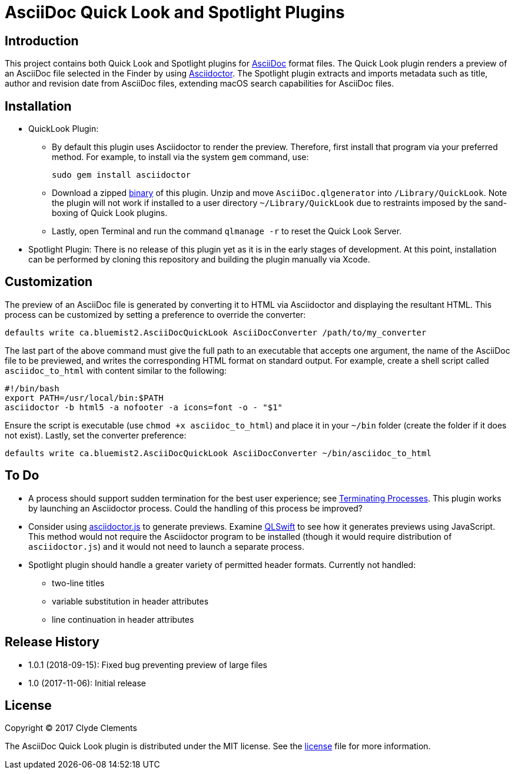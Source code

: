 = AsciiDoc Quick Look and Spotlight Plugins

:url-releases: https://github.com/clydeclements/AsciiDocQuickLook/releases
:url-what-is-asciidoc: http://asciidoctor.org/docs/what-is-asciidoc/
:url-asciidoctor: http://asciidoctor.org/
:url-terminating-processes: https://developer.apple.com/library/content/documentation/MacOSX/Conceptual/BPSystemStartup/Chapters/Lifecycle.html#//apple_ref/doc/uid/10000172i-SW3-114794-BAJIBGGI
:url-asciidoctorjs: http://asciidoctor.org/docs/install-and-use-asciidoctorjs
:url-qlswift: https://github.com/lexrus/QLSwift


== Introduction

This project contains both Quick Look and Spotlight plugins for
{url-what-is-asciidoc}[AsciiDoc] format files.
The Quick Look plugin renders a preview of an AsciiDoc file selected in the Finder
by using {url-asciidoctor}[Asciidoctor].
The Spotlight plugin extracts and imports metadata such as title, author and
revision date from AsciiDoc files, extending macOS search capabilities for
AsciiDoc files.

== Installation

* QuickLook Plugin:

** By default this plugin uses Asciidoctor to render the preview. Therefore,
first install that program via your preferred method. For example, to install
via the system `gem` command, use:

  sudo gem install asciidoctor

** Download a zipped {url-releases}[binary] of this plugin. Unzip and move
`AsciiDoc.qlgenerator` into `/Library/QuickLook`. Note the plugin will not
work if installed to a user directory `~/Library/QuickLook` due to restraints
imposed by the sand-boxing of Quick Look plugins.

** Lastly, open Terminal and run the command `qlmanage -r` to reset the Quick
Look Server.

* Spotlight Plugin: There is no release of this plugin yet as it is in the
early stages of development. At this point, installation can be performed by
cloning this repository and building the plugin manually via Xcode.

== Customization

The preview of an AsciiDoc file is generated by converting it to HTML via
Asciidoctor and displaying the resultant HTML. This process can be customized
by setting a preference to override the converter:

  defaults write ca.bluemist2.AsciiDocQuickLook AsciiDocConverter /path/to/my_converter

The last part of the above command must give the full path to an executable
that accepts one argument, the name of the AsciiDoc file to be previewed, and
writes the corresponding HTML format on standard output. For example, create
a shell script called `asciidoc_to_html` with content similar to the following:

  #!/bin/bash
  export PATH=/usr/local/bin:$PATH
  asciidoctor -b html5 -a nofooter -a icons=font -o - "$1"

Ensure the script is executable (use `chmod +x asciidoc_to_html`) and place it
in your `~/bin` folder (create the folder if it does not exist). Lastly, set
the converter preference:

  defaults write ca.bluemist2.AsciiDocQuickLook AsciiDocConverter ~/bin/asciidoc_to_html

== To Do

* A process should support sudden termination for the best user experience;
see {url-terminating-processes}[Terminating Processes]. This plugin works by
launching an Asciidoctor process. Could the handling of this process be
improved?

* Consider using {url-asciidoctorjs}[asciidoctor.js] to generate previews.
Examine {url-qlswift}[QLSwift] to see how it generates previews using
JavaScript. This method would not require the Asciidoctor program to be
installed (though it would require distribution of `asciidoctor.js`) and it
would not need to launch a separate process.

* Spotlight plugin should handle a greater variety of permitted header formats.
Currently not handled:

** two-line titles
** variable substitution in header attributes
** line continuation in header attributes

== Release History

* 1.0.1 (2018-09-15): Fixed bug preventing preview of large files
* 1.0 (2017-11-06): Initial release

== License

Copyright (C) 2017 Clyde Clements

The AsciiDoc Quick Look plugin is distributed under the MIT license. See the
link:LICENSE.txt[license] file for more information.
